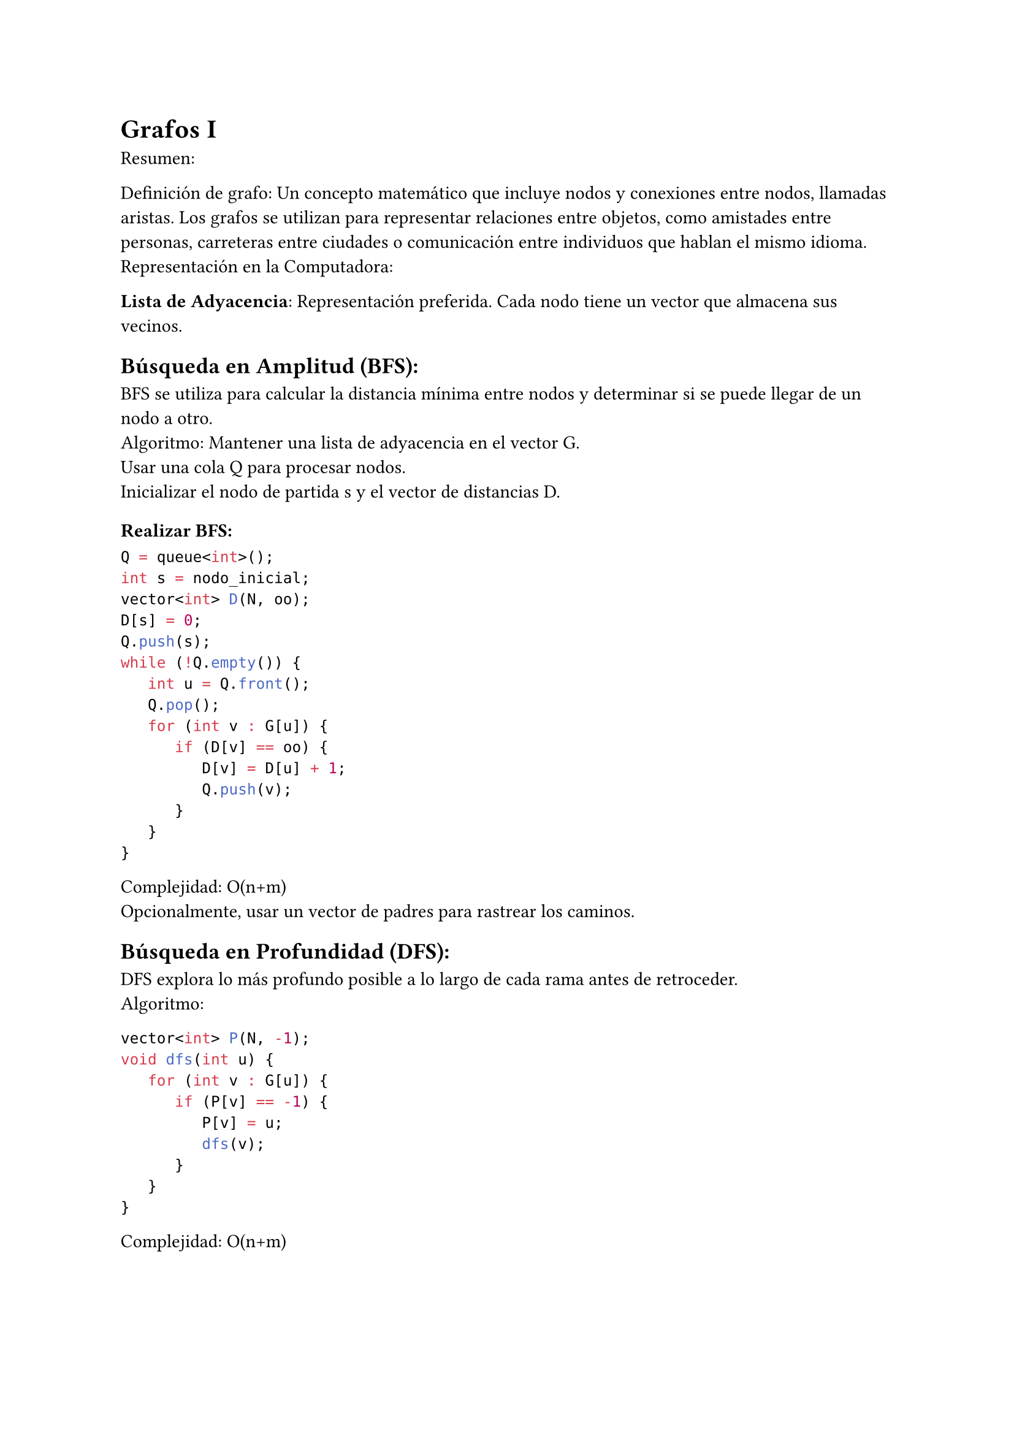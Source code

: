 = Grafos I

Resumen:

Definición de grafo: Un concepto matemático que incluye nodos y conexiones entre nodos, llamadas aristas. Los grafos se utilizan para representar relaciones entre objetos, como amistades entre personas, carreteras entre ciudades o comunicación entre individuos que hablan el mismo idioma.
Representación en la Computadora:

*Lista de Adyacencia*: Representación preferida. Cada nodo tiene un vector que almacena sus vecinos.

== Búsqueda en Amplitud (BFS):

BFS se utiliza para calcular la distancia mínima entre nodos y determinar si se puede llegar de un nodo a otro.
\ Algoritmo:
Mantener una lista de adyacencia en el vector G. \
Usar una cola Q para procesar nodos. \
Inicializar el nodo de partida s y el vector de distancias D. \

===  Realizar BFS:

```cpp
Q = queue<int>();
int s = nodo_inicial;
vector<int> D(N, oo);
D[s] = 0;
Q.push(s);
while (!Q.empty()) {
   int u = Q.front();
   Q.pop();
   for (int v : G[u]) {
      if (D[v] == oo) {
         D[v] = D[u] + 1;
         Q.push(v);
      }
   }
}
```

Complejidad: O(n+m) \
Opcionalmente, usar un vector de padres para rastrear los caminos. \

== Búsqueda en Profundidad (DFS):

DFS explora lo más profundo posible a lo largo de cada rama antes de retroceder. \
Algoritmo:
```cpp
vector<int> P(N, -1);
void dfs(int u) {
   for (int v : G[u]) {
      if (P[v] == -1) {
         P[v] = u;
         dfs(v);
      }
   }
}
```
Complejidad: O(n+m) \
\ \ 
== Algoritmo de Dijkstra:

Se utiliza cuando las aristas tienen pesos asociados. \
Algoritmo: \
Crear una cola de prioridad PQ con pares `(-distancia, id)`.
```cpp
priority_queue<pii, vector<pii>, greater<pii>> PQ;
```
Inicializar el vector de distancias D e insertar el nodo de partida.
\
```cpp
vector<int> D(N, INF);
D[s] = 0;
PQ.emplace(0, s);
```

Realizar Dijkstra:
```cpp
while (!PQ.empty()) {
   pii p = PQ.top();
   PQ.pop();
   int d = p.first;
   int u = p.second;
   if (d != D[u]) continue;
   for (pii e : G[u]) {
      int v = e.first, w = e.second;
      if (D[v] > D[u] + w) {
         D[v] = D[u] + w;
         PQ.emplace(D[v], v);
      }
   }
}
```
Complejidad: O((n+m) log(n+m)) \

== Notas:

BFS para distancias mínimas, DFS para exploración y Dijkstra para grafos ponderados.
Las colas de prioridad implican una complejidad logarítmica para la inserción y eliminación.
Dijkstra funciona con pesos de arista no negativos.



